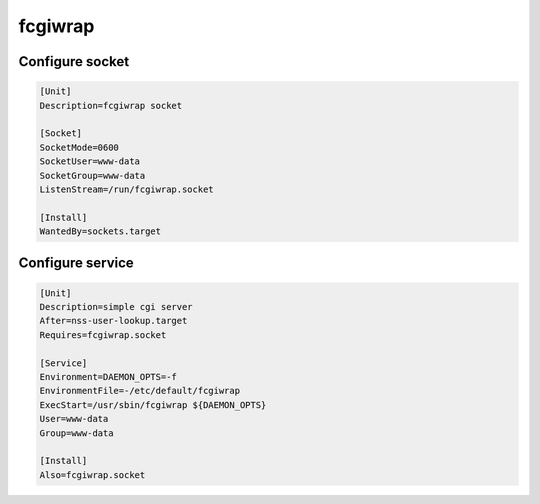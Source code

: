 fcgiwrap
========

.. todo:: mandatory parameters

Configure socket
----------------

.. code:: ini

 [Unit]
 Description=fcgiwrap socket

 [Socket]
 SocketMode=0600
 SocketUser=www-data
 SocketGroup=www-data
 ListenStream=/run/fcgiwrap.socket

 [Install]
 WantedBy=sockets.target

Configure service
-----------------

.. code:: ini

 [Unit]
 Description=simple cgi server
 After=nss-user-lookup.target
 Requires=fcgiwrap.socket

 [Service]
 Environment=DAEMON_OPTS=-f
 EnvironmentFile=-/etc/default/fcgiwrap
 ExecStart=/usr/sbin/fcgiwrap ${DAEMON_OPTS}
 User=www-data
 Group=www-data

 [Install]
 Also=fcgiwrap.socket
